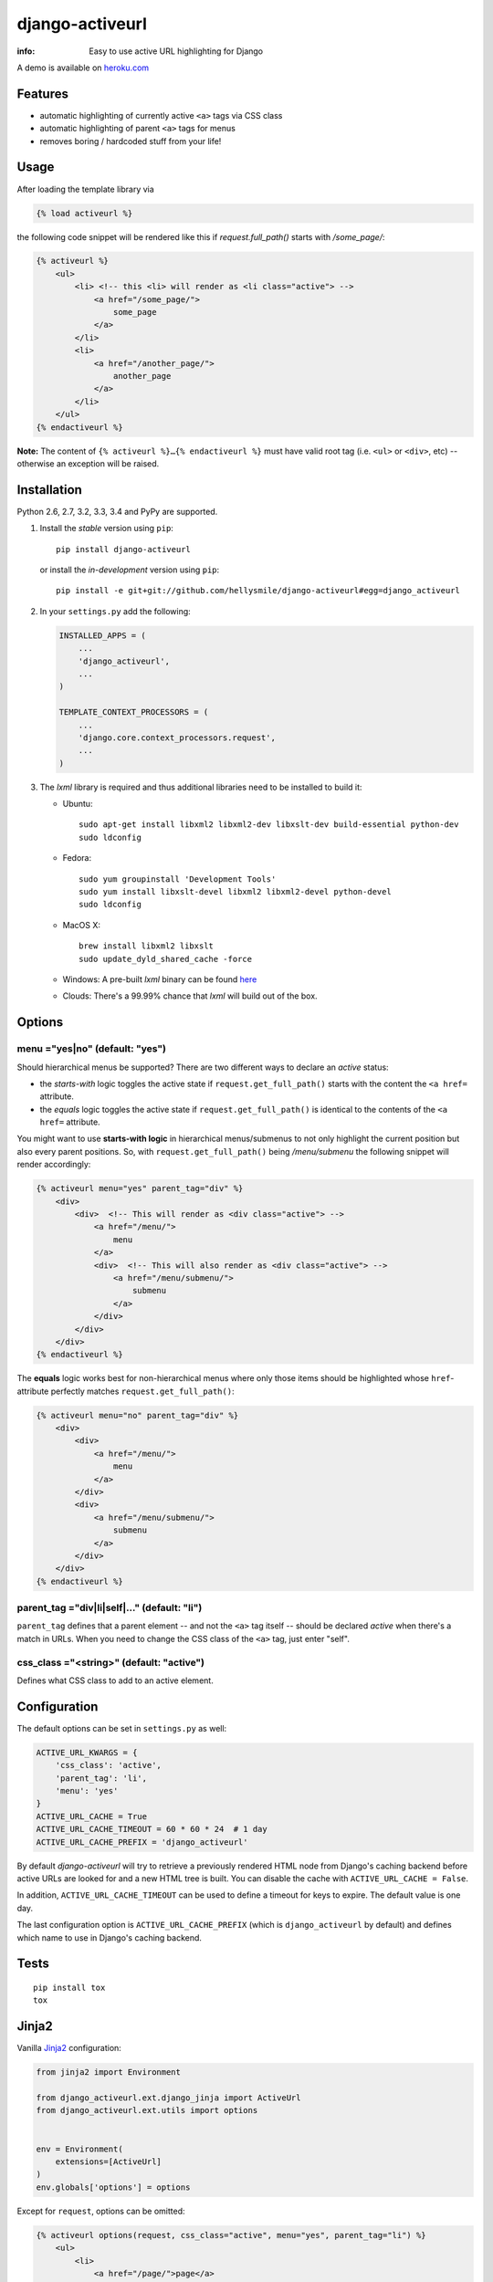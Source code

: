 django-activeurl
================

:info: Easy to use active URL highlighting for Django

.. image:: https://api.travis-ci.org/hellysmile/django-activeurl.png
    :target: https://travis-ci.org/hellysmile/django-activeurl

.. image:: https://coveralls.io/repos/hellysmile/django-activeurl/badge.png?branch=master
    :target: https://coveralls.io/r/hellysmile/django-activeurl?branch=master

.. image:: https://pypip.in/d/django-activeurl/badge.png
    :target: https://pypi.python.org/pypi/django-activeurl

.. image:: https://pypip.in/v/django-activeurl/badge.png
    :target: https://pypi.python.org/pypi/django-activeurl

A demo is available on `heroku.com <http://django-activeurl.herokuapp.com/>`_

Features
********

* automatic highlighting of currently active ``<a>`` tags via CSS class
* automatic highlighting of parent ``<a>`` tags for menus
* removes boring / hardcoded stuff from your life!

Usage
*****

After loading the template library via

.. code-block:: html+django

    {% load activeurl %}

the following code snippet will be rendered like this if `request.full_path()` starts with `/some_page/`:

.. code-block:: html+django

    {% activeurl %}
        <ul>
            <li> <!-- this <li> will render as <li class="active"> -->
                <a href="/some_page/">
                    some_page
                </a>
            </li>
            <li>
                <a href="/another_page/">
                    another_page
                </a>
            </li>
        </ul>
    {% endactiveurl %}

**Note:**
The content of ``{% activeurl %}…{% endactiveurl %}`` must have valid root tag (i.e.
``<ul>`` or ``<div>``, etc) -- otherwise an exception will be raised.

Installation
************

Python 2.6, 2.7, 3.2, 3.3, 3.4 and PyPy are supported.

1. Install the *stable* version using ``pip``::

       pip install django-activeurl

   or install the *in-development* version using ``pip``::

       pip install -e git+git://github.com/hellysmile/django-activeurl#egg=django_activeurl


2. In your ``settings.py`` add the following:

   .. code-block:: python

       INSTALLED_APPS = (
           ...
           'django_activeurl',
           ...
       )

       TEMPLATE_CONTEXT_PROCESSORS = (
           ...
           'django.core.context_processors.request',
           ...
       )

3. The *lxml* library is required and thus additional libraries need to be installed to build it:

   * Ubuntu::

       sudo apt-get install libxml2 libxml2-dev libxslt-dev build-essential python-dev
       sudo ldconfig

   * Fedora::

       sudo yum groupinstall 'Development Tools'
       sudo yum install libxslt-devel libxml2 libxml2-devel python-devel
       sudo ldconfig

   * MacOS X::

       brew install libxml2 libxslt
       sudo update_dyld_shared_cache -force

   * Windows:
     A pre-built *lxml* binary can be found `here <http://www.lfd.uci.edu/~gohlke/pythonlibs/>`_

   * Clouds:
     There's a 99.99% chance that *lxml* will build out of the box.

Options
*******

menu ="yes|no" (default: "yes")
-------------------------------

Should hierarchical menus be supported? There are two different ways to declare an *active* status:

* the *starts-with* logic toggles the active state if ``request.get_full_path()`` starts with the
  content the ``<a href=`` attribute.

* the *equals* logic toggles the active state if ``request.get_full_path()`` is identical to the
  contents of the ``<a href=`` attribute.

You might want to use **starts-with logic** in hierarchical menus/submenus to not only highlight the current position but also every parent positions. So, with ``request.get_full_path()`` being `/menu/submenu` the following snippet will render accordingly:

.. code-block:: html+django

    {% activeurl menu="yes" parent_tag="div" %}
        <div>
            <div>  <!-- This will render as <div class="active"> -->
                <a href="/menu/">
                    menu
                </a>
                <div>  <!-- This will also render as <div class="active"> -->
                    <a href="/menu/submenu/">
                        submenu
                    </a>
                </div>
            </div>
        </div>
    {% endactiveurl %}

The **equals** logic works best for non-hierarchical menus where only those items should be highlighted whose ``href``-attribute perfectly matches ``request.get_full_path()``:

.. code-block:: html+django

    {% activeurl menu="no" parent_tag="div" %}
        <div>
            <div>
                <a href="/menu/">
                    menu
                </a>
            </div>
            <div>
                <a href="/menu/submenu/">
                    submenu
                </a>
            </div>
        </div>
    {% endactiveurl %}

parent_tag ="div|li|self|…" (default: "li")
-------------------------------------------

``parent_tag`` defines that a parent element -- and not the ``<a>`` tag itself -- should be declared *active* when there's a match in URLs. When you need to change the CSS class of the ``<a>`` tag, just enter "self".

css_class ="<string>" (default: "active")
-----------------------------------------

Defines what CSS class to add to an active element.

Configuration
*************

The default options can be set in ``settings.py`` as well:

.. code-block:: python

    ACTIVE_URL_KWARGS = {
        'css_class': 'active',
        'parent_tag': 'li',
        'menu': 'yes'
    }
    ACTIVE_URL_CACHE = True
    ACTIVE_URL_CACHE_TIMEOUT = 60 * 60 * 24  # 1 day
    ACTIVE_URL_CACHE_PREFIX = 'django_activeurl'

By default *django-activeurl* will try to retrieve a previously rendered HTML node from Django's caching backend before active URLs are looked for and a new HTML tree is built. You can disable the cache with ``ACTIVE_URL_CACHE = False``.

In addition, ``ACTIVE_URL_CACHE_TIMEOUT`` can be used to define a timeout for keys to expire. The default value is one day.

The last configuration option is ``ACTIVE_URL_CACHE_PREFIX`` (which is ``django_activeurl`` by default) and defines which name to use in Django's caching backend.

Tests
*****

::

    pip install tox
    tox


Jinja2
******

Vanilla `Jinja2 <https://github.com/mitsuhiko/jinja2>`_ configuration:

.. code-block:: python

    from jinja2 import Environment

    from django_activeurl.ext.django_jinja import ActiveUrl
    from django_activeurl.ext.utils import options


    env = Environment(
        extensions=[ActiveUrl]
    )
    env.globals['options'] = options

Except for ``request``, options can be omitted:

.. code-block:: jinja

    {% activeurl options(request, css_class="active", menu="yes", parent_tag="li") %}
        <ul>
            <li>
                <a href="/page/">page</a>
            </li>
            <li>
                <a href="/other_page/">other_page</a>
            </li>
        </ul>
    {% endactiveurl %}

If you're using `django-jinja <https://github.com/niwibe/django-jinja>`_,
`jingo <https://github.com/jbalogh/jingo>`_ or `coffin <https://github.com/coffin/coffin/>`_ you need to load the ``ActiveUrl`` extension and populate ``Environment()`` with ``options`` in ``settings.py``.

Background
**********

For building the HTML element tree *django-activeurl* uses `lxml
<http://pypi.python.org/pypi/lxml/>`_, which is one of the best HTML parsing
tools around. More info and benchmarks can be found at `habrahabr.ru
<http://habrahabr.ru/post/163979/>`_ (in russian). Note that there's no
content rebuilding inside the template tag when no active URLs are found, so
there's no impact on performance.

Credits
*******

* `initializr <http://www.initializr.com/>`_ is used for the example HTML template.
* Simon Whitaker's `»Fork me« ribbon <https://github.com/simonwhitaker/github-fork-ribbon-css>`_ is used in the example.
